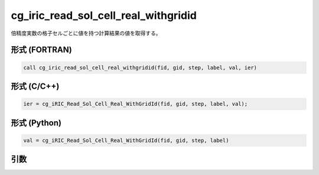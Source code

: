 cg_iric_read_sol_cell_real_withgridid
========================================

倍精度実数の格子セルごとに値を持つ計算結果の値を取得する。

形式 (FORTRAN)
---------------
.. code-block:: fortran

   call cg_iric_read_sol_cell_real_withgridid(fid, gid, step, label, val, ier)

形式 (C/C++)
---------------
.. code-block:: c

   ier = cg_iRIC_Read_Sol_Cell_Real_WithGridId(fid, gid, step, label, val);

形式 (Python)
---------------
.. code-block:: python

   val = cg_iRIC_Read_Sol_Cell_Real_WithGridId(fid, gid, step, label)

引数
----

.. csv-table:: cg_iric_read_sol_cell_real_withgridid の引数
   :file: cg_iric_read_sol_cell_real_withgridid_args.csv
   :header-rows: 1
